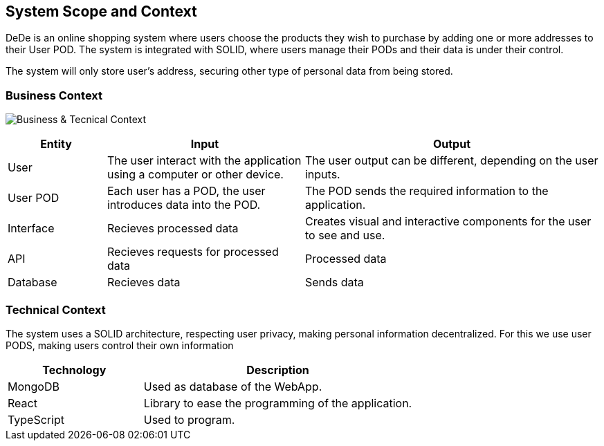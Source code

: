[[section-system-scope-and-context]]
== System Scope and Context

DeDe is an online shopping system where users choose the products they wish to purchase by adding one or more addresses to their User POD.
The system is integrated with SOLID, where users manage their PODs and their data is under their control.

The system will only store user's address, securing other type of personal data from being stored.

=== Business Context
image:images/03_BusinessContext.png["Business & Tecnical Context"]
[options="header",cols="1,2,3"]
|===
|Entity|Input|Output
|User|The user interact with the application using a computer or other device.|The user output can be different, depending on the user inputs.
|User POD|Each user has a POD, the user introduces data into the POD. |The POD sends the required information to the application.
|Interface|Recieves processed data|Creates visual and interactive components for the user to see and use.
|API|Recieves requests for processed data|Processed data
|Database|Recieves data | Sends data
|===

=== Technical Context
The system uses a SOLID architecture, respecting user privacy, making personal information decentralized.
For this we use user PODS, making users control their own information
[options="header",cols="1,2"]
|===
|Technology|Description
|MongoDB|Used as database of the WebApp.
|React|Library to ease the programming of the application.
|TypeScript|Used to program.
|===
